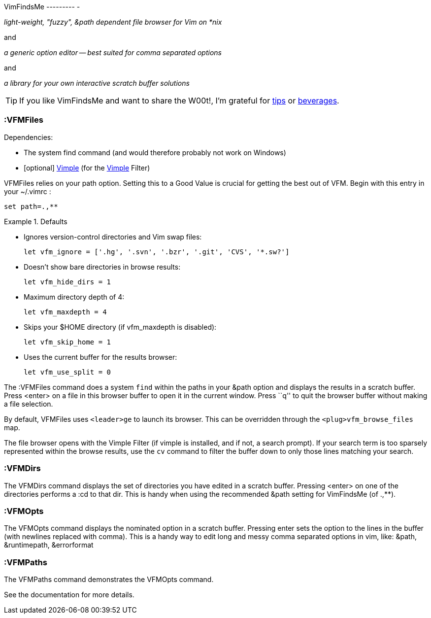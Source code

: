 VimFindsMe
--------- -

__light-weight, "fuzzy", &path dependent file browser for Vim on *nix__

and

__a generic option editor -- best suited for comma separated options__

and

__a library for your own interactive scratch buffer solutions__

TIP: If you like VimFindsMe and want to share the W00t!, I'm grateful for
https://www.gittip.com/bairuidahu/[tips] or
http://of-vim-and-vigor.blogspot.com/[beverages].

:VFMFiles
~~~~~~~~~

.Dependencies:

* The system ++find++ command (and would therefore probably not work on
  Windows)
* [optional] https://github.com/dahu/Vimple[Vimple] (for the
  https://github.com/dahu/Vimple[Vimple] Filter)

++VFMFiles++ relies on your +path+ option. Setting this to a Good
Value is crucial for getting the best out of VFM. Begin with this
entry in your +~/.vimrc+ :

  set path=.,**

.Defaults
====
* Ignores version-control directories and Vim swap files:
+
    let vfm_ignore = ['.hg', '.svn', '.bzr', '.git', 'CVS', '*.sw?']

* Doesn't show bare directories in browse results:
+
    let vfm_hide_dirs = 1

* Maximum directory depth of 4:
+
    let vfm_maxdepth = 4

* Skips your $HOME directory (if vfm_maxdepth is disabled):
+
    let vfm_skip_home = 1

* Uses the current buffer for the results browser:
+
    let vfm_use_split = 0
====

The ++:VFMFiles++ command does a system `find` within the paths in your
&path option and displays the results in a scratch buffer. Press
<enter> on a file in this browser buffer to open it in the current
window. Press ``q'' to quit the browser buffer without making a file
selection.

By default, ++VFMFiles++ uses `<leader>ge` to launch its browser.
This can be overridden through the `<plug>vfm_browse_files` map.

The file browser opens with the Vimple Filter (if vimple is installed,
and if not, a search prompt). If your search term is too sparsely
represented within the browse results, use the `cv` command to filter
the buffer down to only those lines matching your search.

:VFMDirs
~~~~~~~~

The ++VFMDirs++ command displays the set of directories you have
edited in a scratch buffer. Pressing ++<enter>++ on one of the
directories performs a ++:cd++ to that dir. This is handy when using
the recommended ++&path++ setting for VimFindsMe (of ++.,**++).

:VFMOpts
~~~~~~~~

The ++VFMOpts++ command displays the nominated option in a scratch
buffer. Pressing enter sets the option to the lines in the buffer
(with newlines replaced with comma). This is a handy way to edit long
and messy comma separated options in vim, like: ++&path++,
++&runtimepath++, ++&errorformat++

:VFMPaths
~~~~~~~~~

The ++VFMPaths++ command demonstrates the ++VFMOpts++ command.

See the documentation for more details.
